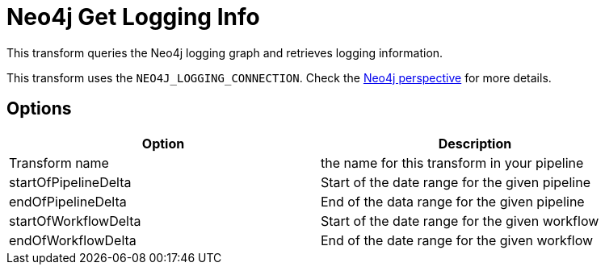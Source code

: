 ////
Licensed to the Apache Software Foundation (ASF) under one
or more contributor license agreements.  See the NOTICE file
distributed with this work for additional information
regarding copyright ownership.  The ASF licenses this file
to you under the Apache License, Version 2.0 (the
"License"); you may not use this file except in compliance
with the License.  You may obtain a copy of the License at
  http://www.apache.org/licenses/LICENSE-2.0
Unless required by applicable law or agreed to in writing,
software distributed under the License is distributed on an
"AS IS" BASIS, WITHOUT WARRANTIES OR CONDITIONS OF ANY
KIND, either express or implied.  See the License for the
specific language governing permissions and limitations
under the License.
////
:documentationPath: /pipeline/transforms/
:language: en_US

= Neo4j Get Logging Info

This transform queries the Neo4j logging graph and retrieves logging information.

This transform uses the `NEO4J_LOGGING_CONNECTION`. Check the xref:hop-gui/perspective-neo4j.adoc[Neo4j perspective] for more details.

== Options

[options="header", width="90%"]
|===
|Option|Description
|Transform name|the name for this transform in your pipeline
|startOfPipelineDelta|Start of the date range for the given pipeline
|endOfPipelineDelta|End of the data range for the given pipeline
|startOfWorkflowDelta|Start of the date range for the given workflow
|endOfWorkflowDelta|End of the date range for the given workflow
|===